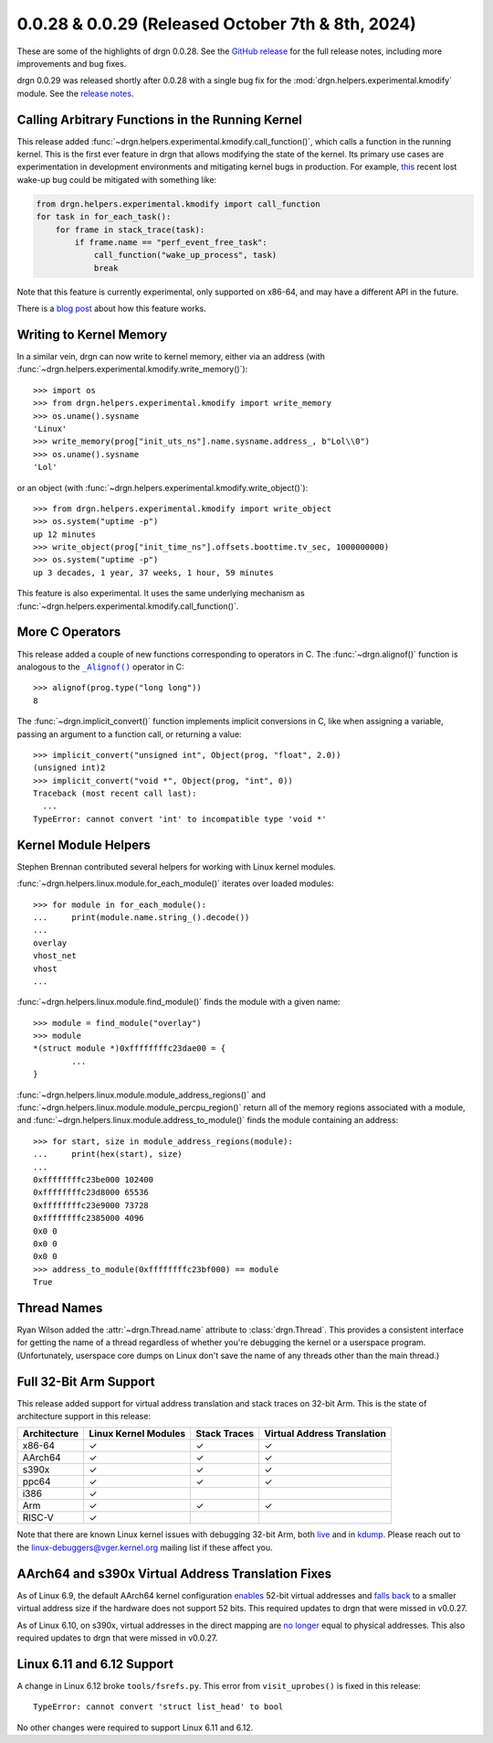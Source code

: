 0.0.28 & 0.0.29 (Released October 7th & 8th, 2024)
==================================================

These are some of the highlights of drgn 0.0.28. See the `GitHub release
<https://github.com/osandov/drgn/releases/tag/v0.0.28>`_ for the full release
notes, including more improvements and bug fixes.

drgn 0.0.29 was released shortly after 0.0.28 with a single bug fix for the
:mod:`drgn.helpers.experimental.kmodify` module. See the `release notes
<https://github.com/osandov/drgn/releases/tag/v0.0.29>`_.

.. highlight:: pycon

Calling Arbitrary Functions in the Running Kernel
-------------------------------------------------

This release added :func:`~drgn.helpers.experimental.kmodify.call_function()`,
which calls a function in the running kernel. This is the first ever feature in
drgn that allows modifying the state of the kernel. Its primary use cases are
experimentation in development environments and mitigating kernel bugs in
production. For example, `this
<https://git.kernel.org/pub/scm/linux/kernel/git/torvalds/linux.git/commit/?id=74751ef5c1912ebd3e65c3b65f45587e05ce5d36>`_
recent lost wake-up bug could be mitigated with something like:

.. code-block:: python3


    from drgn.helpers.experimental.kmodify import call_function
    for task in for_each_task():
        for frame in stack_trace(task):
            if frame.name == "perf_event_free_task":
                call_function("wake_up_process", task)
                break

Note that this feature is currently experimental, only supported on x86-64, and
may have a different API in the future.

There is a `blog post
<https://blog.osandov.com/2024/09/17/calling-linux-kernel-functions-from-userspace.html>`_
about how this feature works.

Writing to Kernel Memory
------------------------

In a similar vein, drgn can now write to kernel memory, either via an address
(with :func:`~drgn.helpers.experimental.kmodify.write_memory()`)::

    >>> import os
    >>> from drgn.helpers.experimental.kmodify import write_memory
    >>> os.uname().sysname
    'Linux'
    >>> write_memory(prog["init_uts_ns"].name.sysname.address_, b"Lol\\0")
    >>> os.uname().sysname
    'Lol'

or an object (with :func:`~drgn.helpers.experimental.kmodify.write_object()`)::

    >>> from drgn.helpers.experimental.kmodify import write_object
    >>> os.system("uptime -p")
    up 12 minutes
    >>> write_object(prog["init_time_ns"].offsets.boottime.tv_sec, 1000000000)
    >>> os.system("uptime -p")
    up 3 decades, 1 year, 37 weeks, 1 hour, 59 minutes

This feature is also experimental. It uses the same underlying mechanism as
:func:`~drgn.helpers.experimental.kmodify.call_function()`.

More C Operators
----------------

This release added a couple of new functions corresponding to operators in C.
The :func:`~drgn.alignof()` function is analogous to the |alignof()|_ operator
in C::

    >>> alignof(prog.type("long long"))
    8

.. |alignof()| replace:: ``_Alignof()``
.. _alignof(): https://en.cppreference.com/w/c/language/_Alignof

The :func:`~drgn.implicit_convert()` function implements implicit conversions
in C, like when assigning a variable, passing an argument to a function call,
or returning a value::

    >>> implicit_convert("unsigned int", Object(prog, "float", 2.0))
    (unsigned int)2
    >>> implicit_convert("void *", Object(prog, "int", 0))
    Traceback (most recent call last):
      ...
    TypeError: cannot convert 'int' to incompatible type 'void *'

Kernel Module Helpers
---------------------

Stephen Brennan contributed several helpers for working with Linux kernel modules.


:func:`~drgn.helpers.linux.module.for_each_module()` iterates over loaded modules::

    >>> for module in for_each_module():
    ...     print(module.name.string_().decode())
    ...
    overlay
    vhost_net
    vhost
    ...

:func:`~drgn.helpers.linux.module.find_module()` finds the module with a given name::

    >>> module = find_module("overlay")
    >>> module
    *(struct module *)0xffffffffc23dae00 = {
            ...
    }

:func:`~drgn.helpers.linux.module.module_address_regions()` and
:func:`~drgn.helpers.linux.module.module_percpu_region()` return all of the
memory regions associated with a module, and
:func:`~drgn.helpers.linux.module.address_to_module()` finds the module containing an address::

    >>> for start, size in module_address_regions(module):
    ...     print(hex(start), size)
    ...
    0xffffffffc23be000 102400
    0xffffffffc23d8000 65536
    0xffffffffc23e9000 73728
    0xffffffffc2385000 4096
    0x0 0
    0x0 0
    0x0 0
    >>> address_to_module(0xffffffffc23bf000) == module
    True

Thread Names
------------

Ryan Wilson added the :attr:`~drgn.Thread.name` attribute to
:class:`drgn.Thread`. This provides a consistent interface for getting the name
of a thread regardless of whether you're debugging the kernel or a userspace
program. (Unfortunately, userspace core dumps on Linux don't save the name of
any threads other than the main thread.)

Full 32-Bit Arm Support
-----------------------

This release added support for virtual address translation and stack traces on
32-bit Arm. This is the state of architecture support in this release:

.. list-table::
    :header-rows: 1

    * - Architecture
      - Linux Kernel Modules
      - Stack Traces
      - Virtual Address Translation
    * - x86-64
      - ✓
      - ✓
      - ✓
    * - AArch64
      - ✓
      - ✓
      - ✓
    * - s390x
      - ✓
      - ✓
      - ✓
    * - ppc64
      - ✓
      - ✓
      - ✓
    * - i386
      - ✓
      -
      -
    * - Arm
      - ✓
      - ✓
      - ✓
    * - RISC-V
      - ✓
      -
      -

Note that there are known Linux kernel issues with debugging 32-bit Arm, both
`live <https://github.com/osandov/drgn/blob/fa9157f53a431abe3054b82ef7a7431107742a52/vmtest/patches/proc-kcore-allow-enabling-CONFIG_PROC_KCORE-on-ARM.patch>`_
and in `kdump <https://lore.kernel.org/linux-arm-kernel/ZvxT9EmYkyFuFBH9@telecaster/>`_.
Please reach out to the linux-debuggers@vger.kernel.org mailing list if these
affect you.

AArch64 and s390x Virtual Address Translation Fixes
---------------------------------------------------

As of Linux 6.9, the default AArch64 kernel configuration `enables
<https://git.kernel.org/pub/scm/linux/kernel/git/torvalds/linux.git/commit/?id=5d101654226d64ac0a6928019fbf476b46e9d14b>`_
52-bit virtual addresses and `falls back
<https://git.kernel.org/pub/scm/linux/kernel/git/torvalds/linux.git/commit/?id=0dd4f60a2c76938c2625f6c630c225699d97608b>`_
to a smaller virtual address size if the hardware does not support 52 bits.
This required updates to drgn that were missed in v0.0.27.

As of Linux 6.10, on s390x, virtual addresses in the direct mapping are
`no longer
<https://git.kernel.org/pub/scm/linux/kernel/git/torvalds/linux.git/commit/?id=c98d2ecae08f02bd2dccd24e7e485e9f0211db65>`_
equal to physical addresses. This also required updates to drgn that were
missed in v0.0.27.

Linux 6.11 and 6.12 Support
---------------------------

A change in Linux 6.12 broke ``tools/fsrefs.py``. This error from
``visit_uprobes()`` is fixed in this release::

    TypeError: cannot convert 'struct list_head' to bool

No other changes were required to support Linux 6.11 and 6.12.
